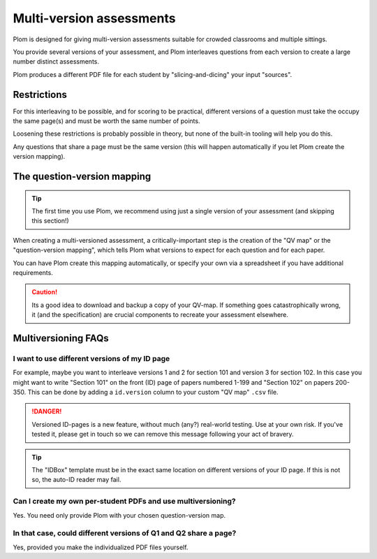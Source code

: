 .. Plom documentation
   Copyright (C) 2022-2025 Colin B. Macdonald
   Copyright (C) 2018 Andrew Rechnitzer
   SPDX-License-Identifier: AGPL-3.0-or-later


Multi-version assessments
=========================

Plom is designed for giving multi-version assessments suitable for
crowded classrooms and multiple sittings.

You provide several versions of your assessment, and Plom interleaves
questions from each version to create a large number distinct
assessments.

Plom produces a different PDF file for each student by
"slicing-and-dicing" your input "sources".


Restrictions
------------

For this interleaving to be possible, and for scoring to be practical,
different versions of a question must take the occupy the same page(s)
and must be worth the same number of points.

Loosening these restrictions is probably possible in theory, but none
of the built-in tooling will help you do this.

Any questions that share a page must be the same version (this will
happen automatically if you let Plom create the version mapping).


The question-version mapping
----------------------------

.. tip::
   The first time you use Plom, we recommend using just a single
   version of your assessment (and skipping this section!)

When creating a multi-versioned assessment, a critically-important
step is the creation of the "QV map" or the "question-version
mapping", which tells Plom what versions to expect for each question
and for each paper.

You can have Plom create this mapping automatically, or specify your
own via a spreadsheet if you have additional requirements.

.. caution::
   Its a good idea to download and backup a copy of your QV-map.  If
   something goes catastrophically wrong, it (and the specification)
   are crucial components to recreate your assessment elsewhere.



Multiversioning FAQs
--------------------

I want to use different versions of my ID page
^^^^^^^^^^^^^^^^^^^^^^^^^^^^^^^^^^^^^^^^^^^^^^

For example, maybe you want to interleave versions 1 and 2 for section
101 and version 3 for section 102.
In this case you might want to write "Section 101" on the front (ID)
page of papers numbered 1-199 and "Section 102" on papers 200-350.
This can be done by adding a ``id.version`` column to your custom "QV
map" ``.csv`` file.

.. danger::
   Versioned ID-pages is a new feature, without much (any?) real-world
   testing.  Use at your own risk.  If you've tested it, please get in
   touch so we can remove this message following your act of bravery.

.. tip::
   The "IDBox" template must be in the exact same location on
   different versions of your ID page.
   If this is not so, the auto-ID reader may fail.


Can I create my own per-student PDFs and use multiversioning?
^^^^^^^^^^^^^^^^^^^^^^^^^^^^^^^^^^^^^^^^^^^^^^^^^^^^^^^^^^^^^

Yes.  You need only provide Plom with your chosen question-version
map.


In that case, could different versions of Q1 and Q2 share a page?
^^^^^^^^^^^^^^^^^^^^^^^^^^^^^^^^^^^^^^^^^^^^^^^^^^^^^^^^^^^^^^^^^

Yes, provided you make the individualized PDF files yourself.
